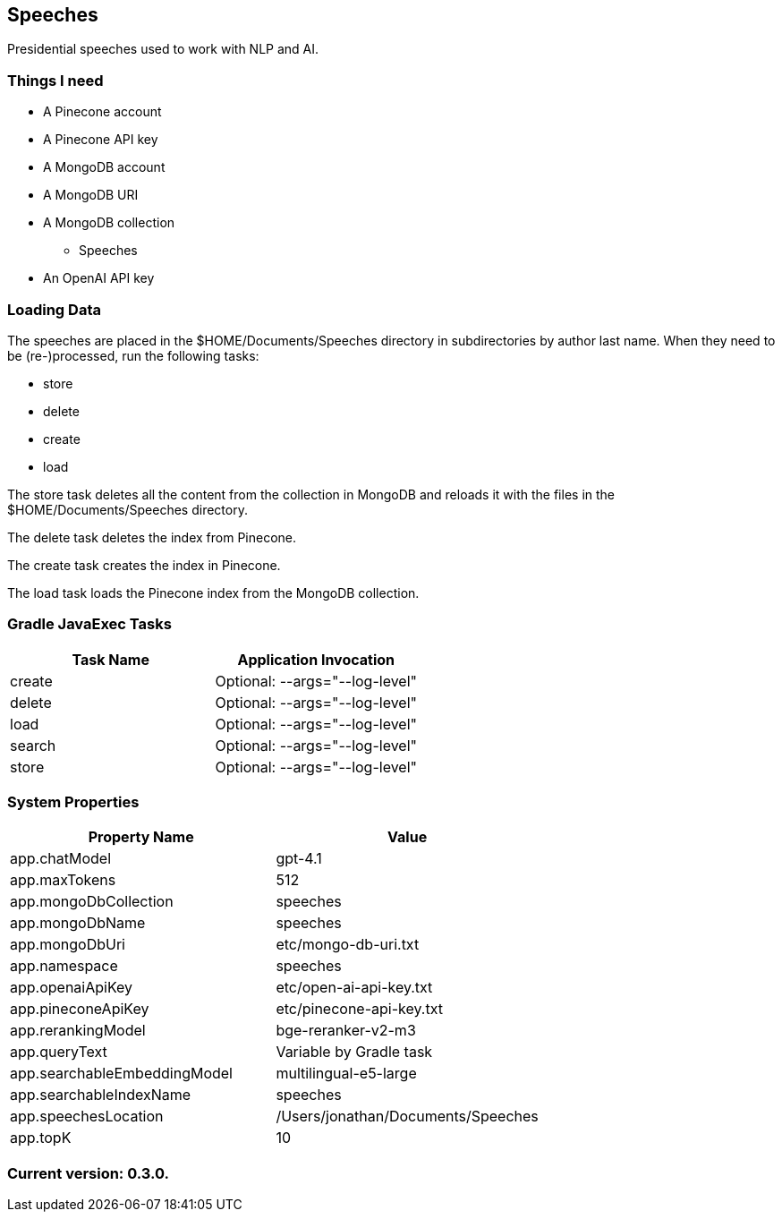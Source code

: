 Speeches
--------

Presidential speeches used to work with NLP and AI.

Things I need
~~~~~~~~~~~~~

* A Pinecone account
* A Pinecone API key
* A MongoDB account
* A MongoDB URI
* A MongoDB collection
** Speeches
* An OpenAI API key

Loading Data
~~~~~~~~~~~~

The speeches are placed in the $HOME/Documents/Speeches directory in subdirectories by author last name. When they need to be (re-)processed, run the following tasks:

 - store
 - delete
 - create
 - load

The store task deletes all the content from the collection in MongoDB and reloads it with the files in the $HOME/Documents/Speeches directory.

The delete task deletes the index from Pinecone.

The create task creates the index in Pinecone.

The load task loads the Pinecone index from the MongoDB collection.

Gradle JavaExec Tasks
~~~~~~~~~~~~~~~~~~~~~

[options="header"]
|====================================================
|Task Name            |Application Invocation
|create               |Optional: --args="--log-level"
|delete               |Optional: --args="--log-level"
|load                 |Optional: --args="--log-level"
|search               |Optional: --args="--log-level"
|store                |Optional: --args="--log-level"
|====================================================

System Properties
~~~~~~~~~~~~~~~~~

[options="header"]
|===================================================
|Property Name               |Value
|app.chatModel               |gpt-4.1
|app.maxTokens               |512
|app.mongoDbCollection       |speeches
|app.mongoDbName             |speeches
|app.mongoDbUri              |etc/mongo-db-uri.txt
|app.namespace               |speeches
|app.openaiApiKey            |etc/open-ai-api-key.txt
|app.pineconeApiKey          |etc/pinecone-api-key.txt
|app.rerankingModel          |bge-reranker-v2-m3
|app.queryText               |Variable by Gradle task
|app.searchableEmbeddingModel|multilingual-e5-large
|app.searchableIndexName     |speeches
|app.speechesLocation        |/Users/jonathan/Documents/Speeches
|app.topK                    |10
|===================================================

Current version: 0.3.0.
~~~~~~~~~~~~~~~~~~~~~~~
